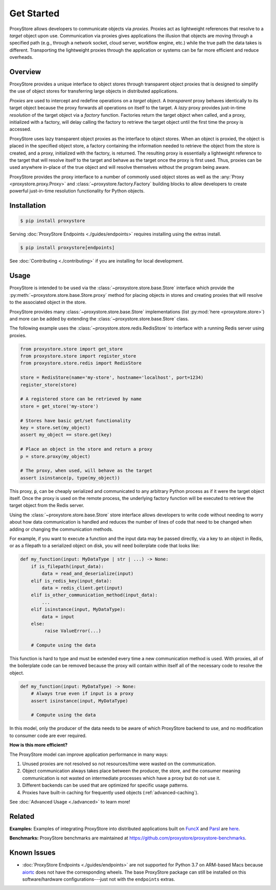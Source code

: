 .. _get-started:

Get Started
###########

.. figure:: static/overview.png
   :align: center
   :figwidth: 100 %
   :alt: ProxyStore Overview

   ProxyStore allows developers to communicate objects via *proxies*. Proxies
   act as lightweight references that resolve to a *target* object upon use.
   Communication via proxies gives applications the illusion that objects
   are moving through a specified path (e.g., through a network
   socket, cloud server, workflow engine, etc.) while the true path the data
   takes is different. Transporting the lightweight proxies through the
   application or systems can be far more efficient and reduce overheads.

Overview
--------

ProxyStore provides a unique interface to object stores through transparent
object proxies that is designed to simplify the use of object stores for
transferring large objects in distributed applications.

`Proxies` are used to intercept and redefine operations on a `target` object.
A `transparent` proxy behaves identically to its target object
because the proxy forwards all operations on itself to the target.
A `lazy` proxy provides just-in-time `resolution` of the target object via
a `factory` function. Factories return the target object when called, and a
proxy, initialized with a factory, will delay calling the factory to retrieve
the target object until the first time the proxy is accessed.

ProxyStore uses lazy transparent object proxies as the interface to object
stores. When an object is proxied, the object is placed in the specified
object store, a factory containing the information needed to retrieve the
object from the store is created, and a proxy, initialized with the factory,
is returned.
The resulting proxy is essentially a lightweight reference to the target that
will resolve itself to the target and behave as the target once the proxy
is first used.
Thus, proxies can be used anywhere in-place of the true object and will
resolve themselves without the program being aware.

ProxyStore provides the proxy interface to a number of commonly used object
stores as well as the :any:`Proxy <proxystore.proxy.Proxy>` and
:class:`~proxystore.factory.Factory` building blocks to allow developers
to create powerful just-in-time resolution functionality for Python objects.

Installation
------------

.. code-block:: bash

   $ pip install proxystore

Serving :doc:`ProxyStore Endpoints <./guides/endpoints>` requires installing
using the extras install.

.. code-block:: bash

   $ pip install proxystore[endpoints]

See :doc:`Contributing <./contributing>` if you are installing for local
development.

Usage
-----

ProxyStore is intended to be used via the
:class:`~proxystore.store.base.Store` interface which provide the
:py:meth:`~proxystore.store.base.Store.proxy` method for placing objects
in stores and creating proxies that will resolve to the associated object in
the store.

ProxyStore provides many :class:`~proxystore.store.base.Store`
implementations (list :py:mod:`here <proxystore.store>`) and more can be
added by extending the :class:`~proxystore.store.base.Store` class.

The following example uses the
:class:`~proxystore.store.redis.RedisStore` to interface with a
running Redis server using proxies.

.. code-block:: python

   from proxystore.store import get_store
   from proxystore.store import register_store
   from proxystore.store.redis import RedisStore

   store = RedisStore(name='my-store', hostname='localhost', port=1234)
   register_store(store)

   # A registered store can be retrieved by name
   store = get_store('my-store')

   # Stores have basic get/set functionality
   key = store.set(my_object)
   assert my_object == store.get(key)

   # Place an object in the store and return a proxy
   p = store.proxy(my_object)

   # The proxy, when used, will behave as the target
   assert isinstance(p, type(my_object))

This proxy, :code:`p`, can be cheaply serialized and communicated to any
arbitrary Python process as if it were the target object itself. Once the
proxy is used on the remote process, the underlying factory function will
be executed to retrieve the target object from the Redis server.

Using the :class:`~proxystore.store.base.Store` store interface allows
developers to write code without needing to worry about how data communication
is handled and reduces the number of lines of code that need to be changed
when adding or changing the communication methods.

For example, if you want to execute a function and the input data may be
passed directly, via a key to an object in Redis, or as a filepath to a
serialized object on disk, you will need boilerplate code that looks like:

.. code-block:: python

   def my_function(input: MyDataType | str | ...) -> None:
       if is_filepath(input_data):
           data = read_and_deserialize(input)
       elif is_redis_key(input_data):
           data = redis_client.get(input)
       elif is_other_communication_method(input_data):
           ...
       elif isinstance(input, MyDataType):
           data = input
       else:
            raise ValueError(...)

       # Compute using the data

This function is hard to type and must be extended every time a new
communication method is used. With proxies, all of the boilerplate code
can be removed because the proxy will contain within itself all of the
necessary code to resolve the object.

.. code-block:: python

   def my_function(input: MyDataType) -> None:
       # Always true even if input is a proxy
       assert isinstance(input, MyDataType)

       # Compute using the data

In this model, only the producer of the data needs to be aware of which
ProxyStore backend to use, and no modification to consumer code are ever
required.

**How is this more efficient?**

The ProxyStore model can improve application performance in many ways:

1. Unused proxies are not resolved so not resources/time were wasted on the
   communication.
2. Object communication always takes place between the producer, the store, and
   the consumer meaning communication is not wasted on intermediate processes
   which have a proxy but do not use it.
3. Different backends can be used that are optimized for specific usage
   patterns.
4. Proxies have built-in caching for frequently used objects
   (:ref:`advanced-caching`).

See :doc:`Advanced Usage <./advanced>` to learn more!

Related
-------

**Examples:**
Examples of integrating ProxyStore into distributed applications built on
`FuncX <https://funcx.org/>`_ and `Parsl <https://parsl-project.org/>`_ are
`here <https://github.com/proxystore/proxystore/tree/main/examples>`_.

**Benchmarks:**
ProxyStore benchmarks are maintained at `<https://github.com/proxystore/proxystore-benchmarks>`_.

Known Issues
------------

* :doc:`ProxyStore Endpoints <./guides/endpoints>` are not supported for
  Python 3.7 on ARM-based Macs because
  `aiortc <https://aiortc.readthedocs.io/>`_ does not have the corresponding
  wheels. The base ProxyStore package can still be installed on this
  software/hardware configurations---just not with the ``endpoints`` extras.
